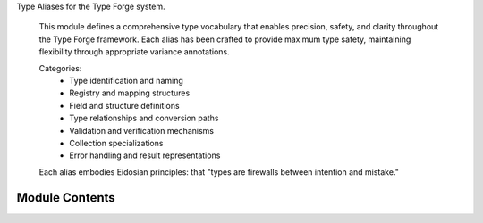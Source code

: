 .. py:module:: src.type_forge.typing.aliases

Type Aliases for the Type Forge system.

   This module defines a comprehensive type vocabulary that enables precision, safety, and
   clarity throughout the Type Forge framework. Each alias has been crafted to provide
   maximum type safety, maintaining flexibility through appropriate variance annotations.

   Categories:
       - Type identification and naming
       - Registry and mapping structures
       - Field and structure definitions
       - Type relationships and conversion paths
       - Validation and verification mechanisms
       - Collection specializations
       - Error handling and result representations

   Each alias embodies Eidosian principles:
   that "types are firewalls between intention and mistake."


Module Contents
---------------

.. py:data:: ClassType

      Generic class type with type parameter T.

      Represents classes rather than instances, with type safety.

.. py:data:: ClassType_co

      Covariant class type accepting subtypes of T_co.

      Supports class hierarchies with covariant relationships.

.. py:data:: ClassType_contra

      Contravariant class type accepting supertypes of T_contra.

      Specialized class reference for contravariant scenarios.

.. py:data:: CollectionTypes

      Container types that hold multiple values.

      Common Python collection implementations for type checking.

.. py:data:: ConverterMap

      Type conversion map linking type pairs to conversion functions.

      Base converter registry for dynamic type conversion systems.

.. py:data:: ConverterMapGeneric

      Generic converter map with parametric types.

      Flexible converter registry with generic type parameters for type-safe conversion
      between any source and destination types. Enables precise typing while maintaining
      adaptability for diverse conversion scenarios.

      :param T: Source type parameter for conversion input
      :param U: Target type parameter for conversion output

      .. admonition:: Example

         ```python
         converters: ConverterMapGeneric = {
             (int, str): lambda x: str(x),
             (str, int): lambda x: int(x)
         }
         ```

.. py:data:: ConverterMapSR

      Source-to-Result converter map with precise typing.

      Strongly-typed converter registry for specific type pairs.

      :param S: Source type parameter for conversion
      :param R: Result type parameter for conversion

.. py:data:: ConverterPriority

      Conversion priority map for resolving ambiguous conversions.

      Defines precedence when multiple conversion paths exist.

.. py:data:: DictKV

      Generic dictionary mapping keys of type K to values of type V.

      Type-safe dictionary with precise key and value types.

.. py:data:: DictKV_co

      Covariant dictionary allowing subtype keys and values.

      Dictionary supporting polymorphic key and value types.

.. py:data:: DictSchemaT

      Dictionary schema with hashable keys and values of type T.

      Foundation for schema-based validation of dictionary-like structures.

.. py:data:: DictSchemaT_co

      Covariant dictionary schema allowing subtypes for values.

      Flexible schema supporting polymorphic value types.

.. py:data:: DictSchemaT_contra

      Contravariant dictionary schema for specialized scenarios.

      Advanced schema type for contravariant validation cases.

.. py:data:: ErrorHandler

      Error to result handler recovering from specific errors.

      Converts error instances into valid results or None.

      :param error: Error instance to handle
      :type error: TError

      :returns: Recovered value or None if recovery impossible
      :rtype: Optional[T]

.. py:data:: ErrorMessage

      Human-readable error message for validation or conversion failures.

      Designed for clear communication of errors to end users or developers.

.. py:data:: FallbackProvider

      Provides fallback value when primary operations fail.

      Zero-argument function delivering consistent default values.

      :returns: Fallback value of specified type
      :rtype: T

.. py:data:: FieldDefinitions

      Structure field definitions mapping field names to types.

      Core definition type for structural type systems.

.. py:data:: FieldDefinitionsT

      Generic field definitions constrained to types of T.

      Enables structure definitions with type constraints.

.. py:data:: FieldDefinitionsT_co

      Covariant field definitions allowing subtypes of T_co.

      Supports field definitions with polymorphic type relationships.

.. py:data:: FieldDefinitionsT_contra

      Contravariant field definitions accepting supertypes of T_contra.

      Specialized field definitions for contravariant scenarios.

.. py:data:: FieldsWithDefaults

      Fields with default values mapping names to (type, default) pairs.

      Supports structural types with default values for optional fields.

.. py:data:: FieldsWithDefaultsT

      Generic fields with defaults constrained to specific types.

      Type-safe definition of fields with matching default values.

.. py:data:: FrozenSetT

      Generic frozen set with elements of type T.

      Type-safe immutable set with homogeneous elements.

.. py:data:: FrozenSetT_co

      Covariant frozen set allowing subtypes of T_co.

      Immutable set supporting polymorphic element types.

.. py:data:: IdentityTypes

      Common identifier types used for entity references.

      Types frequently used as unique identifiers.

.. py:data:: IterableT

      Generic iterable with elements of type T.

      Abstract iterable type for element traversal.

.. py:data:: IterableT_co

      Covariant iterable allowing subtypes of T_co.

      Iterable supporting polymorphic element types.

.. py:data:: IteratorT

      Generic iterator with elements of type T.

      Progressive access to elements of a sequence.

.. py:data:: IteratorT_co

      Covariant iterator allowing subtypes of T_co.

      Iterator supporting polymorphic element types.

.. py:data:: ListT

      Generic list with elements of type T.

      Type-safe list specification for homogeneous elements.

.. py:data:: ListT_co

      Covariant list allowing subtypes of T_co.

      List supporting polymorphic element types.

.. py:data:: MappingTypes

      Key-value mapping types for associative data.

      Dictionary-like types supporting key-based lookup.

.. py:data:: NumericTypes

      Numeric value types for mathematical operations.

      Types supporting arithmetic operations.

.. py:data:: OptionalConverter

      Optional-aware converter handling None values appropriately.

      Converts optional source values to optional result values.

      :param value: Source value or None
      :type value: Optional[S]

      :returns: Converted value or None if input was None/conversion failed
      :rtype: Optional[R]

.. py:data:: ParentSpecType

      Parent class specification supporting single class or tuple of classes.

      Used for inheritance definitions and interface specifications.

.. py:data:: ParentSpecType_co

      Covariant parent specification with subtype support.

      Flexibility for polymorphic inheritance relationships.

.. py:data:: ParentSpecType_contra

      Contravariant parent specification for specialized scenarios.

      Supports advanced type relationship definitions.

.. py:data:: PredicateFunc

      Boolean predicate function for type T.

      Decision function determining if value meets criteria.

      :param value: Value to test against predicate
      :type value: T

      :returns: True if value meets criteria, False otherwise
      :rtype: bool

.. py:data:: PredicateFunc_contra

      Contravariant predicate function accepting supertypes.

      Flexible decision function usable with parent types.

      :param value: Value (or any supertype) to test against predicate
      :type value: T_contra

      :returns: True if value meets criteria, False otherwise
      :rtype: bool

.. py:data:: PrimitiveTypes

      Basic value types directly supported by Python.

      Fundamental types with direct language support.

.. py:data:: SchemaTypeT

      Either a schema dictionary or a direct type reference.

      Flexible schema specification supporting both simple and complex cases.

.. py:data:: SchemaTypeT_co

      Covariant schema type with subtype support.

      Schema specification with polymorphic type relationships.

.. py:data:: SchemaTypeT_contra

      Contravariant schema type for specialized scenarios.

      Advanced schema specification for contravariant cases.

.. py:data:: SchemaValueT

      Either a schema dictionary or a direct value.

      Represents data that conforms to a schema structure.

.. py:data:: SchemaValueT_co

      Covariant schema value with subtype support.

      Flexible value representation for polymorphic scenarios.

.. py:data:: SchemaValueT_contra

      Contravariant schema value for specialized scenarios.

      Advanced value representation for contravariant cases.

.. py:data:: SequenceT

      Generic sequence with elements of type T.

      Abstract sequence type for read-only sequential access.

.. py:data:: SequenceT_co

      Covariant sequence allowing subtypes of T_co.

      Sequence supporting polymorphic element types.

.. py:data:: SequenceTypes

      Ordered collection types maintaining element sequence.

      Sequential collection types for ordered data.

.. py:data:: SetT

      Generic set with elements of type T.

      Type-safe set specification guaranteeing uniqueness.

.. py:data:: SetT_co

      Covariant set allowing subtypes of T_co.

      Set supporting polymorphic element types.

.. py:data:: SetTypes

      Unordered unique collection types eliminating duplicates.

      Set-like collections guaranteeing uniqueness.

.. py:data:: TextTypes

      Text value types for character-based data.

      Types representing textual information.

.. py:data:: TransformFunc

      Transformation function converting type T to type U.

      Pure function mapping between types with no side effects.

      :param value: Input value to transform
      :type value: T

      :returns: Transformed output value
      :rtype: U

.. py:data:: TransformFunc_co_contra

      Contravariant input, covariant output transformation.

      Advanced transformation supporting variance at both ends.

      :param value: Input value (or any supertype) to transform
      :type value: T_contra

      :returns: Transformed output value (or any subtype)
      :rtype: U_co

.. py:data:: TryResult

      Result of operation or error representing success/failure.

      Sum type pattern for success/failure outcomes without exceptions.

.. py:data:: TupleT

      Generic tuple with elements of type T.

      Type-safe immutable sequence with homogeneous elements.

.. py:data:: TupleT_co

      Covariant tuple allowing subtypes of T_co.

      Tuple supporting polymorphic element types.

.. py:data:: TypeConverter

      Type conversion function transforming S to optional R.

      Converts from source type to result type, potentially returning None on failure.

      :param value: Source value to convert
      :type value: S

      :returns: Successfully converted value or None if conversion fails
      :rtype: Optional[R]

.. py:data:: TypeConverterSafe

      Non-None type conversion function guaranteeing successful conversion.

      Guaranteed conversion from source to result with no failure cases.

      :param value: Source value to convert
      :type value: S

      :returns: Successfully converted value (never None)
      :rtype: R

.. py:data:: TypeDistance

      Measure of conversion complexity between types.

      Numeric representation of conversion difficulty:
      - 0: Identical types (no conversion needed)
      - 1: Direct subtype/supertype relationship
      - 2+: Increasing complexity of conversion

.. py:data:: TypeGuardFunc

      Type checking function for arbitrary objects.

      Runtime type verification for dynamic typing scenarios.

      :param value: Value to check for type compatibility
      :type value: object

      :returns: True if value matches expected type, False otherwise
      :rtype: bool

.. py:data:: TypeGuardFuncT

      Generic type guard function for specific types.

      Type-safe verification with known input types.

      :param value: Value to check for specific type compatibility
      :type value: T

      :returns: True if value matches expected type, False otherwise
      :rtype: bool

.. py:data:: TypeHierarchy

      Type to subtype hierarchy map for inheritance relationships.

      Represents inheritance trees for runtime type analysis.

.. py:data:: TypeIdentifier

      Type identified either by name string or class reference.

      Allows flexible type specification in APIs that accept either form.

.. py:data:: TypeMap

      Mapping between types for conversion or relationship definition.

      Foundation for type conversion systems.

.. py:data:: TypeMapFrom

      Source-specific type map defining conversions from type S.

      Specialized mapping for conversions from a specific source type.

.. py:data:: TypeMapSR

      Source-to-Result specific type map with precise typing.

      Fully-specified mapping between concrete source and result types.

.. py:data:: TypeMapTo

      Target-specific type map defining conversions to type R.

      Specialized mapping for conversions to a specific result type.

.. py:data:: TypeMatch

      Type matching result with relationship classification and distance.

      Complete analysis of relationship between two types.

.. py:data:: TypeName

      String identifier for a type (e.g., 'int', 'List[str]').

      Used for human-readable type references and registry operations.

.. py:data:: TypePath

      Dot-notation path to a type or attribute (e.g., 'module.submodule.MyClass').

      Used for dynamic type resolution and attribute access.

.. py:data:: TypePrecedence

      Type precedence for resolution of ambiguous type situations.

      Higher values indicate higher precedence in type selection.

.. py:data:: TypeRegistry

      Registry mapping type names to their corresponding type objects.

      Foundation for type lookup and registration systems.

.. py:data:: TypeRegistryT

      Generic type registry constrained to types of T.

      Enables type-safe registries for specific base types.

.. py:data:: TypeRegistryT_co

      Covariant type registry allowing subtypes of T_co.

      Suitable for registries where subtype polymorphism is desired.

.. py:data:: TypeRegistryT_contra

      Contravariant type registry accepting supertypes of T_contra.

      Specialized registry for cases requiring contravariant behavior.

.. py:data:: TypeRelationship

      Classification of relationship between two types.

      Precise categorization of how types relate to each other:
      - identical: Types are exactly the same
      - subtype: First type is a subtype of the second
      - supertype: First type is a supertype of the second
      - convertible: Types can be converted between each other
      - incompatible: No relationship exists between types

.. py:data:: ValidationChain

      Chain of validators with associated error messages.

      Sequential validation with specific error reporting.

.. py:data:: ValidationContext

      Context for validation process with shared state.

      Environmental information affecting validation decisions.

.. py:data:: ValidationFunc

      Type validation function for arbitrary objects.

      Basic validation with boolean result indicating validity.

      :param value: Value to validate
      :type value: object

      :returns: True if valid, False otherwise
      :rtype: bool

.. py:data:: ValidationFuncT

      Generic validation function for specific types.

      Type-safe validation for known input types.

      :param value: Value of type T to validate
      :type value: T

      :returns: True if valid, False otherwise
      :rtype: bool

.. py:data:: ValidationFuncT_contra

      Contravariant validation function accepting supertypes.

      Flexible validation function usable with parent types.

      :param value: Value of type T_contra or any supertype to validate
      :type value: T_contra

      :returns: True if valid, False otherwise
      :rtype: bool

.. py:data:: ValidationOptions

      Options for validation process customization.

      Configuration parameters affecting validation behavior.

.. py:data:: ValidationPath

      Path for validation error reporting (e.g., 'user.address.street').

      Provides structural context for validation errors in nested data.

.. py:data:: ValidationResult

      Primary validation outcome type for consistent usage.

      Canonical type for validation results throughout the system.

      :returns: Validation status and optional error message
      :rtype: Tuple[bool, Optional[ErrorMessage]]

.. py:data:: ValidationResultT

      Standard validation outcome with validity flag and optional error.

      Structured result providing validation status and explanation.

      :returns: Validation status and optional error message
      :rtype: Tuple[bool, Optional[ErrorMessage]]

.. py:data:: ValidationStrategy

      Strategic validation with configuration options.

      Configurable validation approach for complex scenarios.

      :param value: Value to validate
      :type value: T
      :param options: Configuration parameters
      :type options: ValidationOptions

      :returns: Validation outcome with status and error
      :rtype: ValidationResult

.. py:data:: ValidationWithPath

      Validation with path info for structural validation.

      Extended validation result with context path for nested structures.

      :returns:     Validation status, optional error message, and optional validation path
      :rtype: Tuple[bool, Optional[ErrorMessage], Optional[ValidationPath]]

